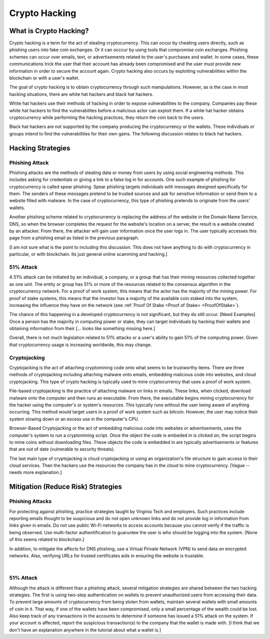 .. This file is part of the OpenDSA eTextbook project. See
.. http://opendsa.org for more details.
.. Copyright (c) 2012-2020 by the OpenDSA Project Contributors, and
.. distributed under an MIT open source license.

.. avmetadata::
    :author: Elizabeth Mulvaney

Crypto Hacking
==============

What is Crypto Hacking?
-----------------------

Crypto hacking is a term for the act of stealing cryptocurrency.
This can occur by cheating users directly, such as phishing users into
fake coin exchanges.
Or it can occcur by using tools that compromise coin exchanges.
Phishing schemes can occur over emails, text, or advertisements
related to the user's purchases and wallet.
In some cases, these communications trick the user that their
account has already been compromised and the user must provide new
information in order to secure the account again.
Crypto hacking also occurs by exploiting vulnerabilities within the
blockchain or with a user's wallet.

The goal of crypto hacking is to obtain cryptocurrency through such
manipulations.
However, as is the case in most hacking situations, there are white
hat hackers and black hat hackers. 

White hat hackers use their methods of hacking in order to 
expose vulnerabilities to the company.
Companies pay these white hat hackers 
to find the vulnerabilites before a malicious actor can exploit them.
If a white hat hacker obtains cryptocurrency while performing the hacking
practices, they return the coin back to the users.

Black hat hackers are not supported by the company producing the
cryptocurrency or the wallets.
These individuals or groups intend to find the vulnerabilities
for their own gains.
The following discussion relates to black hat hackers.

.. avembed:: Exercises/Blockchain/HackerTypes.html ka
    :long_name: Hacker Types


Hacking Strategies
------------------

Phishing Attack
~~~~~~~~~~~~~~~

Phishing attacks are the methods of stealing data or money from users
by using social engineering methods.
This includes asking for credentials or giving a link
to a false log in for accounts.
One such example of phishing for cryptocurrency is
called spear phishing.
Spear phishing targets individuals with messages designed specifically
for them.
The senders of these messages pretend to be trusted sources 
and ask for sensitive information or send them to a website filled
with malware.
In the case of cryptocurrency, this type of phishing pretends to
originate from the users' wallets.

Another phishing scheme related to cryptocurrency is replacing the
address of the website in the Domain Name Service, DNS, so when the
browser completes the request for the website's location on a server,
the result is a website created by an attacker.
From there, the attacker will gain user information once the user logs
in.
The user typically accesses this page from a phishing email as listed
in the previous paragraph.

[I am not sure what is the point to including this discussion. This
does not have anything to do with cryptocurrency in particular, or
with blockchain. Its just general online scamming and hacking.]


51% Attack
~~~~~~~~~~

A 51% attack can be initiated by an individual, a company, or a group
that has their mining resources collected together as one unit.
The entity or group has 51% or more of the resources related to the
consensus algorithm in the cryptocurrency network.
For a proof of work system, this means that the actor has the majority
of the mining power.
For proof of stake systems, this means that the investor has a
majority of the available coin staked into the system, increasing the
influence they have on the network
(see :ref:`Proof Of Stake <Proof of Stake> <ProofOfStake>`).

The chance of this happening in a developed cryptocurrency is not
significant, but they do still occur. [Need Examples]
Once a person has the majority in computing power or stake, they can
target individuals by hacking their wallets and obtaining information
from their [... looks like something missing here.]

Overall, there is not much legislation related to 51% attacks or a
user's ability to gain 51% of the computing power.
Given that cryptocurrency usage is increasing worldwide, this
may change.

Cryptojacking
~~~~~~~~~~~~~

Cryptojacking is the act of attaching cryptomining code onto what
seems to be trustworthy items.
There are three methods of cryptojacking including attaching malware
onto emails, embedding malicious code into websites, and cloud
cryptojacking.
This type of crypto hacking is typically used 
to mine cryptocurrency that uses a proof of work system.

File-based cryptojacking is the practice of attaching malware on links
in emails.
These links, when clicked, download malware onto the computer and then
runs an executable.
From there, the executable begins mining cryptocurrency for the hacker
using the computer's or system's resources.
This typically runs without the user being aware of anything
occurring.
This method would target users in a proof of work system such as  
bitcoin.
However, the user may notice their system slowing down or an excess
use in the computer's CPU.

Browser-Based Cryptojacking or the act of embedding malicious code
into websites or advertisements, uses the computer's system to run a
cryptomining script.
Once the object the code is embeded in is clicked on, 
the script begins to mine coins without downloading files.
These objects the code is embedded in are typically advertisements or
features that are out of date (vulnerable to security threats).

The last main type of cryptojacking is cloud cryptojacking or using an
organization's file structure to gain access to their cloud services.
Then the hackers use the resources the company has in the cloud
to mine cryptocurrency. [Vague -- needs more explanation.]


Mitigation (Reduce Risk) Strategies
-----------------------------------

Phishing Attacks
~~~~~~~~~~~~~~~~

For protecting against phishing, practice strategies taught by
Virginia Tech and employers.
Such practices include reporting emails thought to be suspicious and
do not open unknown links and do not provide log in information from
links given in emails.
Do not use public Wi-Fi networks to access accounts because you cannot
verify if the traffic is being observed.
Use multi-factor authentification to guaruntee the user
is who should be logging into the system.
[None of this seems related to blockchain.]

In addition, to mitigate the affects for DNS phishing, use a Virtual
Private Network (VPN) to send data on encrypted networks.
Also, verifying URLs for trusted certificates aids in ensuring the
website is trustable.

.. odsafig:: Images/LocalBitcoins.jpg
   :align: center
   :width: 800

|

.. avembed:: Exercises/Blockchain/PhishingEmail.html ka
    :long_name: Phishing Email

51% Attack
~~~~~~~~~~

Although the attack is different than a phishing attack, several
mitigation strategies are shared between the two hacking
strategies.
The first is using two-step authentication on wallets 
to prevent unauthorized users from accessing their data.
To prevent large amounts of cryptocurrency from being stolen from
wallets, maintain several wallets with small amounts of coin in
it.
That way, if one of the wallets have been compromised, only a small
percentage of the wealth could be lost.
Also keep track of any transactions in the accounts to determine if
someone has issued a 51% attack on  the system.
If your account is affected, report the suspicious transaction(s) to
the company that the wallet is made with.
[I think that we don't have an explanation anywhere in the tutorial
about what a wallet is.]
